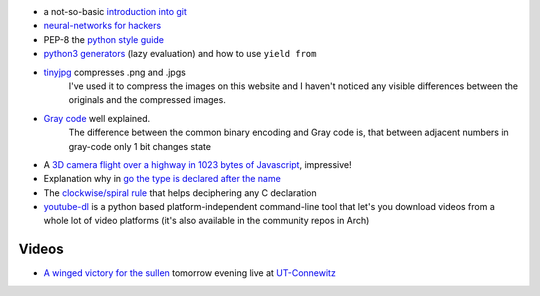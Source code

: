 .. title: Links for cw47
.. slug: links-for-cw47
.. date: 2014-11-23 14:00:00 UTC+01:00
.. tags: git, neural networks, music, classic, ut-connewitz, lazy evulation, tinyjpg, compression, python, generators, gray-code, binary
.. link:
.. description: The weekly link list for calendar week 47.

- a not-so-basic `introduction into git <http://mrchlblng.me/2014/09/practical-git-introduction/#git-basics>`_
- `neural-networks for hackers <http://karpathy.github.io/neuralnets/>`_
- PEP-8 the `python style guide <https://www.python.org/dev/peps/pep-0008>`_
- `python3 generators <http://simeonvisser.com/posts/python-3-using-yield-from-in-generators-part-1.html>`_ (lazy evaluation) and how to use ``yield from``
- `tinyjpg <https://tinyjpg.com/>`_ compresses .png and .jpgs
    I've used it to compress the images on this website and I haven't noticed any visible differences between the originals and the compressed images.
- `Gray code <http://www.datagenetics.com/blog/november32014/index.html>`_ well explained.
    The difference between the common binary encoding and Gray code is, that between adjacent numbers in gray-code only 1 bit changes state
- A `3D camera flight over a highway in 1023 bytes of Javascript <http://js1k.com/2014-dragons/details/1951>`_, impressive!
- Explanation why in `go the type is declared after the name <http://blog.golang.org/gos-declaration-syntax>`_
- The `clockwise/spiral rule <http://c-faq.com/decl/spiral.anderson.html>`_ that helps deciphering any C declaration
- `youtube-dl <https://rg3.github.io/youtube-dl/index.html>`_ is a python based platform-independent command-line tool that let's you download videos from a whole lot of video platforms (it's also available in the community repos in Arch)

Videos
------

- `A winged victory for the sullen <http://boilerroom.tv/recording/a-winged-victory-for-the-sullen/>`_ tomorrow evening live at `UT-Connewitz <http://www.utconnewitz.de/>`_
